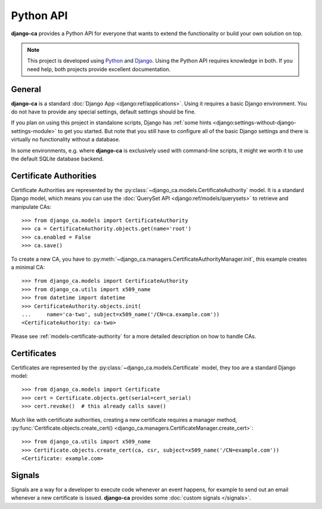 ##########
Python API
##########

**django-ca** provides a Python API for everyone that wants to extend the functionality or build your own
solution on top.

.. NOTE::

   This project is developed using `Python <https://www.python.org/>`_ and
   `Django <https://www.djangoproject.com/>`_. Using the Python API requires knowledge in both. If you need
   help, both projects provide excellent documentation.

*******
General
*******

**django-ca** is a standard :doc:`Django App <django:ref/applications>`. Using it requires a basic Django
environment. You do not have to provide any special settings, default settings should be fine.

If you plan on using this project in standalone scripts, Django has
:ref:`some hints <django:settings-without-django-settings-module>` to get you started. But note that you still
have to configure all of the basic Django settings and there is virtually no functionality without a database.

In some environments, e.g. where **django-ca** is exclusively used with command-line scripts, it might we
worth it to use the default SQLite database backend.

***********************
Certificate Authorities
***********************

Certificate Authorities are represented by the :py:class:`~django_ca.models.CertificateAuthority` model. It is
a standard Django model, which means you can use the :doc:`QuerySet API <django:ref/models/querysets>` to
retrieve and manipulate CAs::

   >>> from django_ca.models import CertificateAuthority
   >>> ca = CertificateAuthority.objects.get(name='root')
   >>> ca.enabled = False
   >>> ca.save()

To create a new CA, you have to :py:meth:`~django_ca.managers.CertificateAuthorityManager.init`, this example
creates a minimal CA::

   >>> from django_ca.models import CertificateAuthority
   >>> from django_ca.utils import x509_name
   >>> from datetime import datetime
   >>> CertificateAuthority.objects.init(
   ...     name='ca-two', subject=x509_name('/CN=ca.example.com'))
   <CertificateAuthority: ca-two>

Please see :ref:`models-certificate-authority` for a more detailed description on how to handle CAs.

************
Certificates
************

Certificates are represented by the :py:class:`~django_ca.models.Certificate` model, they too are a standard
Django model::

   >>> from django_ca.models import Certificate
   >>> cert = Certificate.objects.get(serial=cert_serial)
   >>> cert.revoke()  # this already calls save()

Much like with certificate authorities, creating a new certificate requires a manager method,
:py:func:`Certificate.objects.create_cert() <django_ca.managers.CertificateManager.create_cert>`::

   >>> from django_ca.utils import x509_name
   >>> Certificate.objects.create_cert(ca, csr, subject=x509_name('/CN=example.com'))
   <Certificate: example.com>

*******
Signals
*******

Signals are a way for a developer to execute code whenever an event happens, for example to send out an email
whenever a new certificate is issued. **django-ca** provides some :doc:`custom signals </signals>`.

